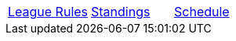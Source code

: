 [cols="3*^", wdith="100%", options="noheader"]
|===
|<<index.html,League Rules>>
|<<standings-season-1.adoc#season_1_standings,Standings>>
|<<schedule-season-1.adoc#season_1_schedule,Schedule>>
|===
